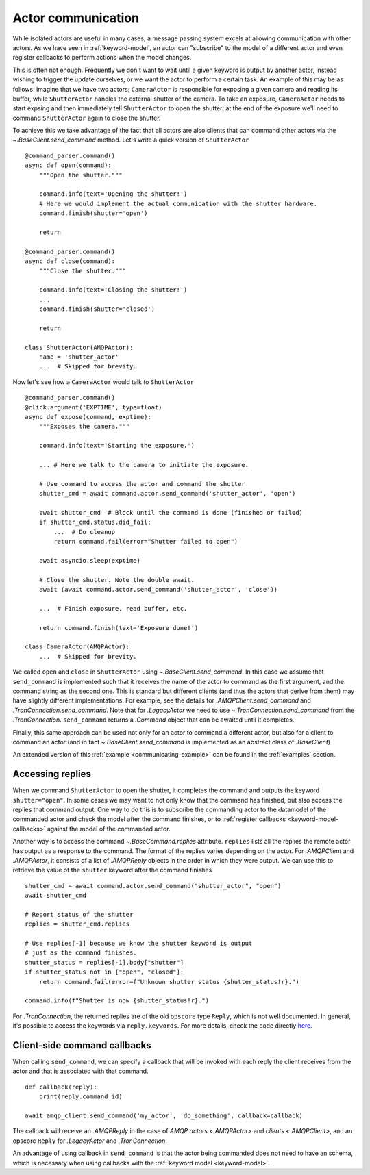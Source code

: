 
.. _actor-communication:

Actor communication
===================

While isolated actors are useful in many cases, a message passing system excels at allowing communication with other actors. As we have seen in :ref:`keyword-model`, an actor can "subscribe" to the model of a different actor and even register callbacks to perform actions when the model changes.

This is often not enough. Frequently we don't want to wait until a given keyword is output by another actor, instead wishing to trigger the update ourselves, or we want the actor to perform a certain task. An example of this may be as follows: imagine that we have two actors; ``CameraActor`` is responsible for exposing a given camera and reading its buffer, while ``ShutterActor`` handles the external shutter of the camera. To take an exposure, ``CameraActor`` needs to start expsing and then immediately tell ``ShutterActor`` to open the shutter; at the end of the exposure we'll need to command ``ShutterActor`` again to close the shutter.

To achieve this we take advantage of the fact that all actors are also clients that can command other actors via the `~.BaseClient.send_command` method. Let's write a quick version of ``ShutterActor`` ::

    @command_parser.command()
    async def open(command):
        """Open the shutter."""

        command.info(text='Opening the shutter!')
        # Here we would implement the actual communication with the shutter hardware.
        command.finish(shutter='open')

        return

    @command_parser.command()
    async def close(command):
        """Close the shutter."""

        command.info(text='Closing the shutter!')
        ...
        command.finish(shutter='closed')

        return

    class ShutterActor(AMQPActor):
        name = 'shutter_actor'
        ...  # Skipped for brevity.

Now let's see how a ``CameraActor`` would talk to ``ShutterActor`` ::

    @command_parser.command()
    @click.argument('EXPTIME', type=float)
    async def expose(command, exptime):
        """Exposes the camera."""

        command.info(text='Starting the exposure.')

        ... # Here we talk to the camera to initiate the exposure.

        # Use command to access the actor and command the shutter
        shutter_cmd = await command.actor.send_command('shutter_actor', 'open')

        await shutter_cmd  # Block until the command is done (finished or failed)
        if shutter_cmd.status.did_fail:
            ...  # Do cleanup
            return command.fail(error="Shutter failed to open")

        await asyncio.sleep(exptime)

        # Close the shutter. Note the double await.
        await (await command.actor.send_command('shutter_actor', 'close'))

        ...  # Finish exposure, read buffer, etc.

        return command.finish(text='Exposure done!')

    class CameraActor(AMQPActor):
        ...  # Skipped for brevity.

We called ``open`` and ``close`` in ``ShutterActor`` using `~.BaseClient.send_command`. In this case we assume that ``send_command`` is implemented such that it receives the name of the actor to command as the first argument, and the command string as the second one. This is standard but different clients (and thus the actors that derive from them) may have slightly different implementations. For example, see the details for `.AMQPClient.send_command` and `.TronConnection.send_command`. Note that for `.LegacyActor` we need to use `~.TronConnection.send_command` from the `.TronConnection`. ``send_command`` returns a `.Command` object that can be awaited until it completes.

Finally, this same approach can be used not only for an actor to command a different actor, but also for a client to command an actor (and in fact `~.BaseClient.send_command` is implemented as an abstract class of `.BaseClient`)

An extended version of this :ref:`example <communicating-example>` can be found in the :ref:`examples` section.

Accessing replies
-----------------

When we command ``ShutterActor`` to open the shutter, it completes the command and outputs the keyword ``shutter="open"``. In some cases we may want to not only know that the command has finished, but also access the replies that command output. One way to do this is to subscribe the commanding actor to the datamodel of the commanded actor and check the model after the command finishes, or to :ref:`register callbacks <keyword-model-callbacks>` against the model of the commanded actor.

Another way is to access the command `~.BaseCommand.replies` attribute. ``replies`` lists all the replies the remote actor has output as a response to the command. The format of the replies varies depending on the actor. For `.AMQPClient` and `.AMQPActor`, it consists of a list of `.AMQPReply` objects in the order in which they were output. We can use this to retrieve the value of the ``shutter`` keyword after the command finishes ::

    shutter_cmd = await command.actor.send_command("shutter_actor", "open")
    await shutter_cmd

    # Report status of the shutter
    replies = shutter_cmd.replies

    # Use replies[-1] because we know the shutter keyword is output
    # just as the command finishes.
    shutter_status = replies[-1].body["shutter"]
    if shutter_status not in ["open", "closed"]:
        return command.fail(error=f"Unknown shutter status {shutter_status!r}.")

    command.info(f"Shutter is now {shutter_status!r}.")

For `.TronConnection`, the returned replies are of the old ``opscore`` type ``Reply``, which is not well documented. In general, it's possible to access the keywords via ``reply.keywords``. For more details, check the code directly `here <https://github.com/sdss/clu/blob/5c8bcfa5d4cdfaaac09ffb259d236e4fd52e1ace/python/clu/legacy/types/messages.py#L436>`__.


Client-side command callbacks
-----------------------------

When calling ``send_command``, we can specify a callback that will be invoked with each reply the client receives from the actor and that is associated with that command. ::

    def callback(reply):
        print(reply.command_id)

    await amqp_client.send_command('my_actor', 'do_something', callback=callback)

The callback will receive an `.AMQPReply` in the case of `AMQP actors <.AMQPActor>` and `clients <.AMQPClient>`, and an opscore ``Reply`` for `.LegacyActor` and `.TronConnection`.

An advantage of using callback in ``send_command`` is that the actor being commanded does not need to have an schema, which is necessary when using callbacks with the :ref:`keyword model <keyword-model>`.
